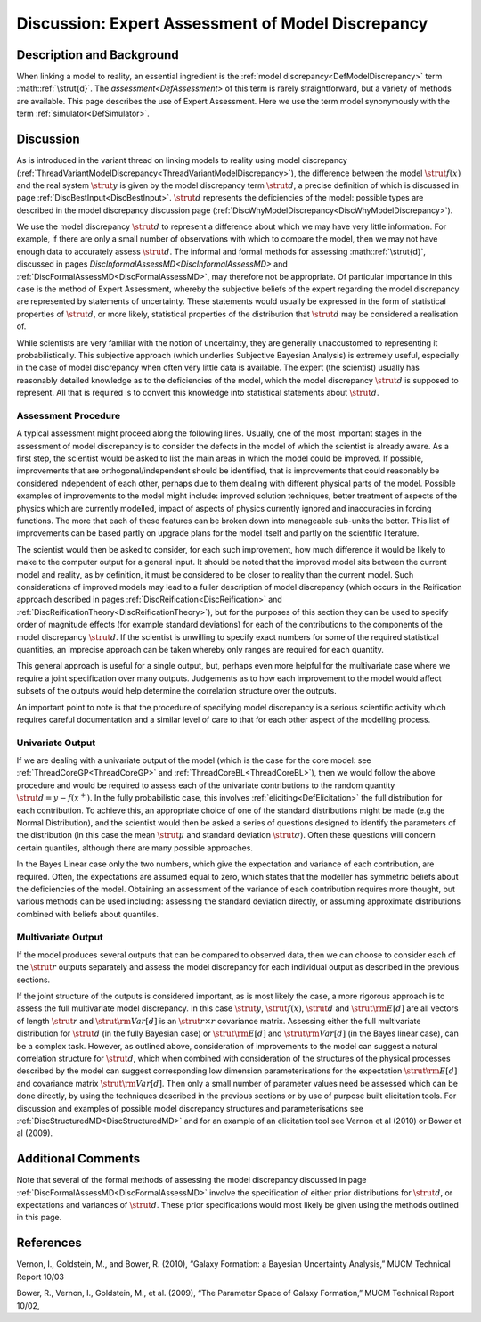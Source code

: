 .. _DiscExpertAssessMD:

Discussion: Expert Assessment of Model Discrepancy
==================================================

Description and Background
--------------------------

When linking a model to reality, an essential ingredient is the :ref:`model
discrepancy<DefModelDiscrepancy>` term :math::ref:`\strut{d}`. The
`assessment<DefAssessment>` of this term is rarely
straightforward, but a variety of methods are available. This page
describes the use of Expert Assessment. Here we use the term model
synonymously with the term :ref:`simulator<DefSimulator>`.

Discussion
----------

As is introduced in the variant thread on linking models to reality
using model discrepancy
(:ref:`ThreadVariantModelDiscrepancy<ThreadVariantModelDiscrepancy>`),
the difference between the model :math:`\strut{f(x)}` and the real system
:math:`\strut{y}` is given by the model discrepancy term :math:`\strut{d}`, a
precise definition of which is discussed in page
:ref:`DiscBestInput<DiscBestInput>`. :math:`\strut{d}` represents the
deficiencies of the model: possible types are described in the model
discrepancy discussion page
(:ref:`DiscWhyModelDiscrepancy<DiscWhyModelDiscrepancy>`).

We use the model discrepancy :math:`\strut{d}` to represent a difference
about which we may have very little information. For example, if there
are only a small number of observations with which to compare the model,
then we may not have enough data to accurately assess :math:`\strut{d}`.
The informal and formal methods for assessing :math::ref:`\strut{d}`, discussed
in pages `DiscInformalAssessMD<DiscInformalAssessMD>` and
:ref:`DiscFormalAssessMD<DiscFormalAssessMD>`, may therefore not be
appropriate. Of particular importance in this case is the method of
Expert Assessment, whereby the subjective beliefs of the expert
regarding the model discrepancy are represented by statements of
uncertainty. These statements would usually be expressed in the form of
statistical properties of :math:`\strut{d}`, or more likely, statistical
properties of the distribution that :math:`\strut{d}` may be considered a
realisation of.

While scientists are very familiar with the notion of uncertainty, they
are generally unaccustomed to representing it probabilistically. This
subjective approach (which underlies Subjective Bayesian Analysis) is
extremely useful, especially in the case of model discrepancy when often
very little data is available. The expert (the scientist) usually has
reasonably detailed knowledge as to the deficiencies of the model, which
the model discrepancy :math:`\strut{d}` is supposed to represent. All that
is required is to convert this knowledge into statistical statements
about :math:`\strut{d}`.

Assessment Procedure
~~~~~~~~~~~~~~~~~~~~

A typical assessment might proceed along the following lines. Usually,
one of the most important stages in the assessment of model discrepancy
is to consider the defects in the model of which the scientist is
already aware. As a first step, the scientist would be asked to list the
main areas in which the model could be improved. If possible,
improvements that are orthogonal/independent should be identified, that
is improvements that could reasonably be considered independent of each
other, perhaps due to them dealing with different physical parts of the
model. Possible examples of improvements to the model might include:
improved solution techniques, better treatment of aspects of the physics
which are currently modelled, impact of aspects of physics currently
ignored and inaccuracies in forcing functions. The more that each of
these features can be broken down into manageable sub-units the better.
This list of improvements can be based partly on upgrade plans for the
model itself and partly on the scientific literature.

The scientist would then be asked to consider, for each such
improvement, how much difference it would be likely to make to the
computer output for a general input. It should be noted that the
improved model sits between the current model and reality, as by
definition, it must be considered to be closer to reality than the
current model. Such considerations of improved models may lead to a
fuller description of model discrepancy (which occurs in the Reification
approach described in pages :ref:`DiscReification<DiscReification>`
and :ref:`DiscReificationTheory<DiscReificationTheory>`), but for the
purposes of this section they can be used to specify order of magnitude
effects (for example standard deviations) for each of the contributions
to the components of the model discrepancy :math:`\strut{d}`. If the
scientist is unwilling to specify exact numbers for some of the required
statistical quantities, an imprecise approach can be taken whereby only
ranges are required for each quantity.

This general approach is useful for a single output, but, perhaps even
more helpful for the multivariate case where we require a joint
specification over many outputs. Judgements as to how each improvement
to the model would affect subsets of the outputs would help determine
the correlation structure over the outputs.

An important point to note is that the procedure of specifying model
discrepancy is a serious scientific activity which requires careful
documentation and a similar level of care to that for each other aspect
of the modelling process.

Univariate Output
~~~~~~~~~~~~~~~~~

If we are dealing with a univariate output of the model (which is the
case for the core model: see :ref:`ThreadCoreGP<ThreadCoreGP>` and
:ref:`ThreadCoreBL<ThreadCoreBL>`), then we would follow the above
procedure and would be required to assess each of the univariate
contributions to the random quantity :math:`\strut{d=y-f(x^+)}`. In the
fully probabilistic case, this involves
:ref:`eliciting<DefElicitation>` the full distribution for each
contribution. To achieve this, an appropriate choice of one of the
standard distributions might be made (e.g the Normal Distribution), and
the scientist would then be asked a series of questions designed to
identify the parameters of the distribution (in this case the mean
:math:`\strut{\mu}` and standard deviation :math:`\strut{\sigma}`). Often
these questions will concern certain quantiles, although there are many
possible approaches.

In the Bayes Linear case only the two numbers, which give the
expectation and variance of each contribution, are required. Often, the
expectations are assumed equal to zero, which states that the modeller
has symmetric beliefs about the deficiencies of the model. Obtaining an
assessment of the variance of each contribution requires more thought,
but various methods can be used including: assessing the standard
deviation directly, or assuming approximate distributions combined with
beliefs about quantiles.

Multivariate Output
~~~~~~~~~~~~~~~~~~~

If the model produces several outputs that can be compared to observed
data, then we can choose to consider each of the :math:`\strut{r}` outputs
separately and assess the model discrepancy for each individual output
as described in the previous sections.

If the joint structure of the outputs is considered important, as is
most likely the case, a more rigorous approach is to assess the full
multivariate model discrepancy. In this case :math:`\strut{y}`,
:math:`\strut{f(x)}`, :math:`\strut{d}` and :math:`\strut{{\rm E}[d]}` are all
vectors of length :math:`\strut{r}` and :math:`\strut{{\rm Var}[d]}` is an
:math:`\strut{r\times r }` covariance matrix. Assessing either the full
multivariate distribution for :math:`\strut{d}` (in the fully Bayesian
case) or :math:`\strut{{\rm E}[d]}` and :math:`\strut{{\rm Var}[d]}` (in the
Bayes linear case), can be a complex task. However, as outlined above,
consideration of improvements to the model can suggest a natural
correlation structure for :math:`\strut{d}`, which when combined with
consideration of the structures of the physical processes described by
the model can suggest corresponding low dimension parameterisations for
the expectation :math:`\strut{{\rm E}[d]}` and covariance matrix
:math:`\strut{{\rm Var}[d]}`. Then only a small number of parameter values
need be assessed which can be done directly, by using the techniques
described in the previous sections or by use of purpose built
elicitation tools. For discussion and examples of possible model
discrepancy structures and parameterisations see
:ref:`DiscStructuredMD<DiscStructuredMD>` and for an example of an
elicitation tool see Vernon et al (2010) or Bower et al (2009).

Additional Comments
-------------------

Note that several of the formal methods of assessing the model
discrepancy discussed in page
:ref:`DiscFormalAssessMD<DiscFormalAssessMD>` involve the
specification of either prior distributions for :math:`\strut{d}`, or
expectations and variances of :math:`\strut{d}`. These prior specifications
would most likely be given using the methods outlined in this page.

References
----------

Vernon, I., Goldstein, M., and Bower, R. (2010), “Galaxy Formation: a
Bayesian Uncertainty Analysis,” MUCM Technical Report 10/03

Bower, R., Vernon, I., Goldstein, M., et al. (2009), “The Parameter
Space of Galaxy Formation,” MUCM Technical Report 10/02,
